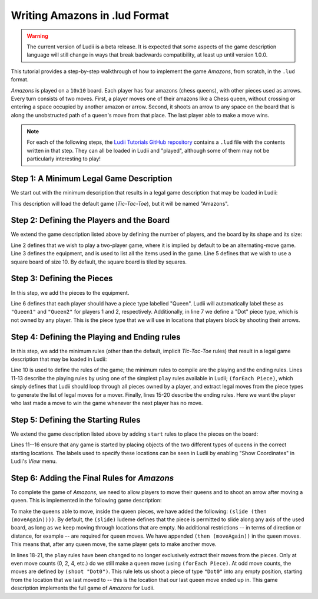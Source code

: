 Writing Amazons in .lud Format
==============================

.. warning::
   The current version of Ludii is a beta release. It is expected that some aspects of
   the game description language will still change in ways that break backwards compatibility,
   at least up until version 1.0.0.

This tutorial provides a step-by-step walkthrough of how to implement the game
*Amazons*, from scratch, in the ``.lud`` format. 

*Amazons* is played on a ``10x10`` board. Each player has four amazons (chess queens), 
with other pieces used as arrows. Every turn consists of two moves. First, a 
player moves one of their amazons like a Chess queen, without crossing or 
entering a space occupied by another amazon or arrow. Second, it shoots an arrow 
to any space on the board that is along the unobstructed path of a queen's move 
from that place. The last player able to make a move wins.

.. note::

   For each of the following steps, the `Ludii Tutorials GitHub repository <https://github.com/Ludeme/LudiiTutorials/tree/master/resources/lud/walkthrough_amazons>`_
   contains a ``.lud`` file with the contents written in that step. They can all
   be loaded in Ludii and "played", although some of them may not be particularly
   interesting to play!
   
Step 1: A Minimum Legal Game Description
----------------------------------------

We start out with the minimum description that results in a legal game description 
that may be loaded in Ludii:

.. code-block:: python
   :linenos:

   (game "Amazons")
   
This description will load the default game (*Tic-Tac-Toe*), but it will be named
"Amazons".

Step 2: Defining the Players and the Board
------------------------------------------

We extend the game description listed above by defining the number of players, 
and the board by its shape and its size:

.. code-block:: python
   :linenos:
   :emphasize-lines: 2-7

   (game "Amazons"  
       (players 2)  
       (equipment 
           { 
               (board (square 10)) 
           }
       )  
   )
   
Line 2 defines that we wish to play a two-player game, where it is implied by 
default to be an alternating-move game. Line 3 defines the equipment, and is 
used to list all the items used in the game. Line 5 defines that we wish to use 
a square board of size 10. By default, the square board is tiled by squares.

Step 3: Defining the Pieces
---------------------------

In this step, we add the pieces to the equipment.

.. code-block:: python
   :linenos:
   :emphasize-lines: 6,7
   
   (game "Amazons"  
       (players 2)  
       (equipment 
           { 
               (board (square 10))   
               (piece "Queen" Each)
               (piece "Dot" Neutral)
           }
       )  
   )
   
Line 6 defines that each player should have a piece type labelled "Queen". 
Ludii will automatically label these as ``"Queen1"`` and ``"Queen2"`` for 
players 1 and 2, respectively. Additionally, in line 7 we define a "Dot" piece 
type, which is not owned by any player. This is the piece type that we will use 
in locations that players block by shooting their arrows.

Step 4: Defining the Playing and Ending rules
---------------------------------------------

In this step, we add the minimum rules (other than the default, implicit 
*Tic-Tac-Toe* rules) that result in a legal game description that may be loaded 
in Ludii:

.. code-block:: python
   :linenos:
   :emphasize-lines: 10-21
   
   (game "Amazons"  
       (players 2)  
       (equipment 
           { 
               (board (square 10))   
               (piece "Queen" Each)
               (piece "Dot" Neutral)
           }
       )
       (rules 
           (play 
               (forEach Piece)
           )
           
           (end 
               (if 
                   (no Moves Next)  
                   (result Mover Win) 
               ) 
           ) 
       )
   )
   
Line 10 is used to define the rules of the game; the minimum rules to compile 
are the playing and the ending rules. Lines 11-13 describe the playing rules by 
using one of the simplest ``play`` rules available in Ludii; ``(forEach Piece)``, 
which simply defines that Ludii should loop through all pieces owned by a player, 
and extract legal moves from the piece types to generate the list of legal moves 
for a mover. Finally, lines 15-20 describe the ending rules. Here we want the 
player who last made a move to win the game whenever the next player has no move.

Step 5: Defining the Starting Rules
-----------------------------------

We extend the game description listed above by adding ``start`` rules to place 
the pieces on the board:

.. code-block:: python
   :linenos:
   :emphasize-lines: 11-16
   
   (game "Amazons"  
       (players 2)  
       (equipment 
           { 
               (board (square 10))   
               (piece "Queen" Each)
               (piece "Dot" Neutral)
           }
       )
       (rules
           (start 
               { 
                   (place "Queen1" {"A4" "D1" "G1" "J4"})
                   (place "Queen2" {"A7" "D10" "G10" "J7"})
               }
           )
           (play 
               (forEach Piece)
           )
           
           (end 
               (if 
                   (no Moves Next)  
                   (result Mover Win) 
               ) 
           ) 
       )
   )
   
Lines 11--16 ensure that any game is started by placing objects of the two 
different types of queens in the correct starting locations. The labels used to 
specify these locations can be seen in Ludii by enabling "Show Coordinates" in 
Ludii's *View* menu.

Step 6: Adding the Final Rules for *Amazons*
--------------------------------------------

To complete the game of *Amazons*, we need to allow players to move their queens 
and to shoot an arrow after moving a queen. This is implemented in the following 
game description:

.. code-block:: python
   :linenos:
   :emphasize-lines: 6,18-21
   
   (game "Amazons"  
       (players 2)  
       (equipment 
           { 
               (board (square 10))   
               (piece "Queen" Each (slide (then (moveAgain))))
               (piece "Dot" Neutral)
           }
       )
       (rules
           (start 
               { 
                   (place "Queen1" {"A4" "D1" "G1" "J4"})
                   (place "Queen2" {"A7" "D10" "G10" "J7"})
               }
           )
           (play 
               (if (is Even (count Moves))
                   (forEach Piece)
                   (shoot "Dot0")
               )
           )
           
           (end 
               (if 
                   (no Moves Next)  
                   (result Mover Win) 
               ) 
           ) 
       )
   )
   
To make the queens able to move, inside the queen pieces, we have added the 
following: ``(slide (then (moveAgain))))``. By default, the ``(slide)`` ludeme 
defines that the piece is permitted to slide along any axis of the used board, 
as long as we keep moving through locations that are empty. No additional 
restrictions -- in terms of direction or distance, for example -- are required 
for queen moves. We have appended ``(then (moveAgain))`` in the queen moves. 
This means that, after any queen move, the same player gets to make another move. 

In lines 18-21, the ``play`` rules have been changed to no longer exclusively 
extract their moves from the pieces. Only at even move counts (0, 2, 4, etc.) 
do we still make a queen move (using ``(forEach Piece)``. At odd move counts, 
the moves are defined by ``(shoot "Dot0")``. This rule lets us shoot a piece of 
type ``"Dot0"`` into any empty position, starting from the location that we 
last moved to -- this is the location that our last queen move ended up in. 
This game description implements the full game of *Amazons* for Ludii.
